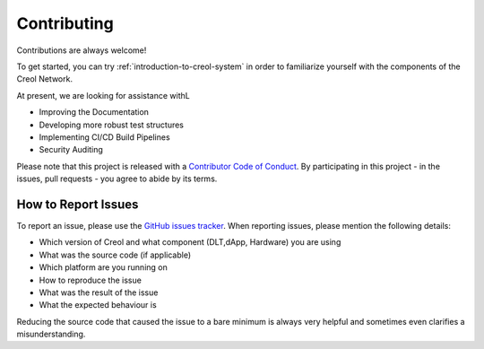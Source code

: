 ############
Contributing
############

Contributions are always welcome!

To get started, you can try :ref:`introduction-to-creol-system` in order to familiarize
yourself with the components of the Creol Network. 

At present, we are looking for assistance withL

* Improving the Documentation
* Developing more robust test structures
* Implementing CI/CD Build Pipelines
* Security Auditing


Please note that this project is released with a `Contributor Code of Conduct <https://raw.githubusercontent.com/creol-network/develop/CODE_OF_CONDUCT.md>`_. By participating in this project - in the issues, pull requests - you agree to abide by its terms.


How to Report Issues
====================

To report an issue, please use the
`GitHub issues tracker <https://github.com/creol-network/issues>`_. When
reporting issues, please mention the following details:

* Which version of Creol and what component (DLT,dApp, Hardware) you are using
* What was the source code (if applicable)
* Which platform are you running on
* How to reproduce the issue
* What was the result of the issue
* What the expected behaviour is

Reducing the source code that caused the issue to a bare minimum is always
very helpful and sometimes even clarifies a misunderstanding.